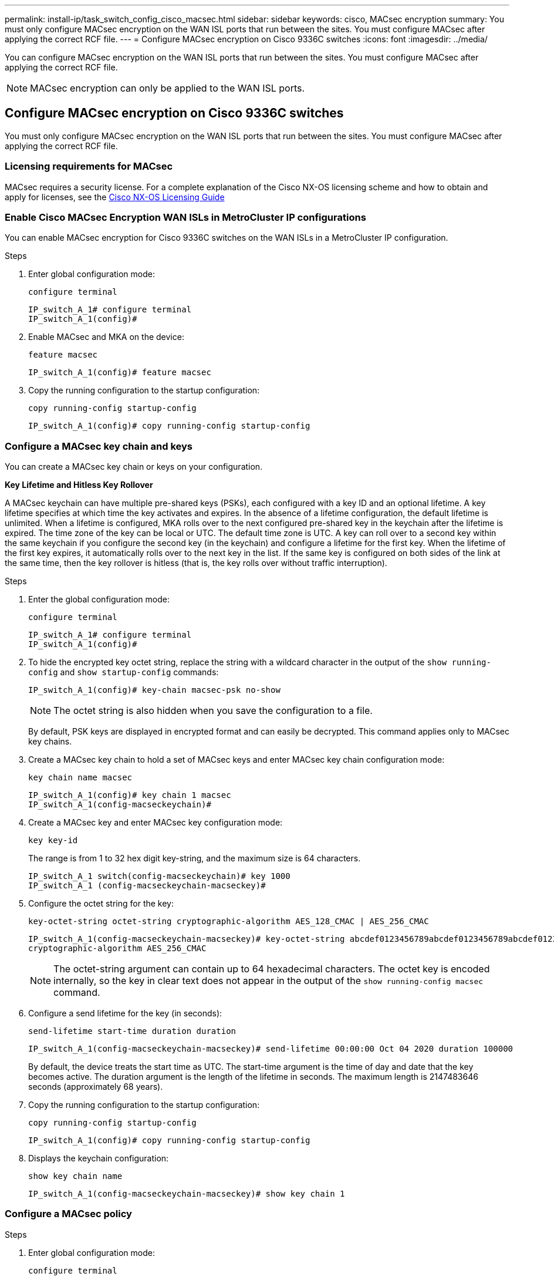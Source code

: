 ---
permalink: install-ip/task_switch_config_cisco_macsec.html
sidebar: sidebar
keywords:  cisco, MACsec encryption
summary: You must only configure MACsec encryption on the WAN ISL ports that run between the sites. You must configure MACsec after applying the correct RCF file.
---
= Configure MACsec encryption on Cisco 9336C switches
:icons: font
:imagesdir: ../media/
//burt 1354395
[.lead]
You can configure MACsec encryption on the WAN ISL ports that run between the sites. You must configure MACsec after applying the correct RCF file.

NOTE: MACsec encryption can only be applied to the WAN ISL ports.

== Configure MACsec encryption on Cisco 9336C switches

You must only configure MACsec encryption on the WAN ISL ports that run between the sites. You must configure MACsec after applying the correct RCF file.

=== Licensing requirements for MACsec

MACsec requires a security license. For a complete explanation of the Cisco NX-OS licensing scheme and how to obtain and apply for licenses, see the https://www.cisco.com/c/en/us/td/docs/switches/datacenter/sw/nx-os/licensing/guide/b_Cisco_NX-OS_Licensing_Guide/b_Cisco_NX-OS_Licensing_Guide_chapter_01.html[Cisco NX-OS Licensing Guide^]

=== Enable Cisco MACsec Encryption WAN ISLs in MetroCluster IP configurations

You can enable MACsec encryption for Cisco 9336C switches on the WAN ISLs in a MetroCluster IP configuration.

.Steps

. Enter global configuration mode:
+
`configure terminal`
+
----
IP_switch_A_1# configure terminal
IP_switch_A_1(config)#
----

. Enable MACsec and MKA on the device:
+
`feature macsec`
+
----
IP_switch_A_1(config)# feature macsec
----

. Copy the running configuration to the startup configuration:
+
`copy running-config startup-config`
+
----
IP_switch_A_1(config)# copy running-config startup-config
----



=== Configure a MACsec key chain and keys

You can create a MACsec key chain or keys on your configuration.

*Key Lifetime and Hitless Key Rollover*

A MACsec keychain can have multiple pre-shared keys (PSKs), each configured with a key ID and an optional lifetime. A key lifetime specifies at which time the key activates and expires. In the absence of a lifetime configuration, the default lifetime is unlimited. When a lifetime is configured, MKA rolls over to the next configured pre-shared key in the keychain after the lifetime is expired. The time zone of the key can be local or UTC. The default time zone is UTC. A key can roll over to a second key within the same keychain if you configure the second key (in the keychain) and configure a lifetime for the first key. When the lifetime of the first key expires, it automatically rolls over to the next key in the list. If the same key is configured on both sides of the link at the same time, then the key rollover is hitless (that is, the key rolls over without traffic interruption).


.Steps

. Enter the global configuration mode:
+
`configure terminal`
+
----
IP_switch_A_1# configure terminal
IP_switch_A_1(config)#
----

. To hide the encrypted key octet string, replace the string with a wildcard character in the output of the `show running-config` and `show startup-config` commands:
+
----
IP_switch_A_1(config)# key-chain macsec-psk no-show
----
+
NOTE: The octet string is also hidden when you save the configuration to a file.
+
By default, PSK keys are displayed in encrypted format and can easily be decrypted. This command applies only to MACsec key chains.

. Create a MACsec key chain to hold a set of MACsec keys and enter MACsec key chain configuration mode:
+
`key chain name macsec`
+
----
IP_switch_A_1(config)# key chain 1 macsec
IP_switch_A_1(config-macseckeychain)#
----

. Create a MACsec key and enter MACsec key configuration mode:
+
`key key-id`
+
The range is from 1 to 32 hex digit key-string, and the maximum size is 64 characters.
+
----
IP_switch_A_1 switch(config-macseckeychain)# key 1000
IP_switch_A_1 (config-macseckeychain-macseckey)#
----

. Configure the octet string for the key:
+
`key-octet-string octet-string cryptographic-algorithm AES_128_CMAC | AES_256_CMAC`
+
----
IP_switch_A_1(config-macseckeychain-macseckey)# key-octet-string abcdef0123456789abcdef0123456789abcdef0123456789abcdef0123456789
cryptographic-algorithm AES_256_CMAC
----
+
NOTE: The octet-string argument can contain up to 64 hexadecimal characters. The octet key is encoded internally, so the key in clear text does not appear in the output of the `show running-config macsec` command.

. Configure a send lifetime for the key (in seconds):
+
`send-lifetime start-time duration duration`
+
----
IP_switch_A_1(config-macseckeychain-macseckey)# send-lifetime 00:00:00 Oct 04 2020 duration 100000
----
+
By default, the device treats the start time as UTC. The start-time argument is the time of day and date that the key becomes active. The duration argument is the length of the lifetime in seconds. The maximum length is 2147483646 seconds (approximately 68 years).

. Copy the running configuration to the startup configuration:
+
`copy running-config startup-config`
+
----
IP_switch_A_1(config)# copy running-config startup-config
----

. Displays the keychain configuration:
+
`show key chain name`
+
----
IP_switch_A_1(config-macseckeychain-macseckey)# show key chain 1
----



=== Configure a MACsec policy

.Steps

. Enter global configuration mode:
+
`configure terminal`
+
----
IP_switch_A_1# configure terminal
IP_switch_A_1(config)#
----

. Create a MACsec policy:
+
`macsec policy name`
+
----
IP_switch_A_1(config)# macsec policy abc
IP_switch_A_1(config-macsec-policy)#
----

. Configure one of the following ciphers, GCM-AES-128, GCM-AES-256, GCM-AES-XPN-128, or GCM-AES-XPN-256:
+
`cipher-suite name`
+
----
IP_switch_A_1(config-macsec-policy)# cipher-suite GCM-AES-256
----

. Configure the key server priority to break the tie between peers during a key exchange:
+
`key-server-priority number`
+
----
switch(config-macsec-policy)# key-server-priority 0
----

. Configure the security policy to define the handling of data and control packets:
+
`security-policy security policy`
+
Choose a security policy from the following options:

 ** must-secure -- packets not carrying MACsec headers are dropped
 ** should-secure -- packets not carrying MACsec headers are permitted (this is the default value)

+
----
IP_switch_A_1(config-macsec-policy)# security-policy should-secure
----

. Configure the replay protection window so the secured interface does not accept a packet that is less than the configured window size: `window-size number`
+
NOTE: The replay protection window size represents the maximum out-of-sequence frames that MACsec accepts and are not discarded. The range is from 0 to 596000000.
+
----
IP_switch_A_1(config-macsec-policy)# window-size 512
----

. Configure the time in seconds to force an SAK rekey:
+
`sak-expiry-time time`
+
You can use this command to change the session key to a predictable time interval. The default is 0.
+
----
IP_switch_A_1(config-macsec-policy)# sak-expiry-time 100
----

. Configure one of the following confidentiality offsets in the layer 2 frame where encryption begins:
+
`conf-offsetconfidentiality offset`
+
Choose from the following options:

 ** CONF-OFFSET-0.
 ** CONF-OFFSET-30.
 ** CONF-OFFSET-50.
+
----
IP_switch_A_1(config-macsec-policy)# conf-offset CONF-OFFSET-0
----
+

NOTE: This command might be necessary for intermediate switches to use packet headers (dmac, smac, etype) like MPLS tags.

. Copy the running configuration to the startup configuration:
+
`copy running-config startup-config`
+
----
IP_switch_A_1(config)# copy running-config startup-config
----

. Display the MACsec policy configuration:
+
`show macsec policy`
+
----
IP_switch_A_1(config-macsec-policy)# show macsec policy
----

=== Enable Cisco MACsec encryption on the interfaces

. Enter global configuration mode:
+
`configure terminal`
+
----
IP_switch_A_1# configure terminal
IP_switch_A_1(config)#
----
. Select the interface that you configured with MACsec encryption.
+
You can specify the interface type and identity. For an Ethernet port, use ethernet slot/port.
+
----
IP_switch_A_1(config)# interface ethernet 1/15
switch(config-if)#
----
.	Add the keychain and policy to be configured on the interface to add the MACsec configuration:
+

`macsec keychain keychain-name policy policy-name`
+

----
IP_switch_A_1(config-if)# macsec keychain 1 policy abc
----

.	Repeat steps 1 and 2 on all interfaces where MACsec encryption is to be configured.

.	Copy the running configuration to the startup configuration:
+
`copy running-config startup-config`
+
----
IP_switch_A_1(config)# copy running-config startup-config
----



=== Disable Cisco MACsec Encryption WAN ISLs in MetroCluster IP configurations

You might need to disable MACsec encryption for Cisco 9336C switches on the WAN ISLs in a MetroCluster IP configuration.

.Steps

. Enter global configuration mode:
+
`configure terminal`
+
----
IP_switch_A_1# configure terminal
IP_switch_A_1(config)#
----

. Disable the MACsec configuration on the device:
+
`macsec shutdown`
+
----
IP_switch_A_1(config)# macsec shutdown
----
+
NOTE: Selecting the "`no`" option restores the MACsec feature.

. Select the interface that you already configured with MACsec.
+
You can specify the interface type and identity. For an Ethernet port, use ethernet slot/port.
+
----
IP_switch_A_1(config)# interface ethernet 1/15
switch(config-if)#
----

. Remove the keychain and policy configured on the interface to remove the MACsec configuration:
+
`no macsec keychain keychain-name policy policy-name`
+
----
IP_switch_A_1(config-if)# no macsec keychain 1 policy abc
----

. Repeat steps 3 and 4 on all interfaces where MACsec is configured.
. Copy the running configuration to the startup configuration:
+
`copy running-config startup-config`
+
----
IP_switch_A_1(config)# copy running-config startup-config
----



=== Verifying the MACsec configuration


.Steps

. Repeat *all* of the previous procedures on the second switch within the configuration to establish a MACsec session.
. Run the following commands to verify that both switches are successfully encrypted:
 .. Run: `show macsec mka summary`
 .. Run: `show macsec mka session`
 .. Run: `show macsec mka statistics`
+
You can verify the MACsec configuration using the following commands:
+

|===

h| Command h| Displays information about...

a|
`show macsec mka session interface typeslot/port number`
a|
The MACsec MKA session for a specific interface or for all interfaces
a|
`show key chain name`
a|
The key chain configuration
a|
`show macsec mka summary`
a|
The MACsec MKA configuration
a|
`show macsec policy policy-name`
a|
The configuration for a specific MACsec policy or for all MACsec policies
|===
